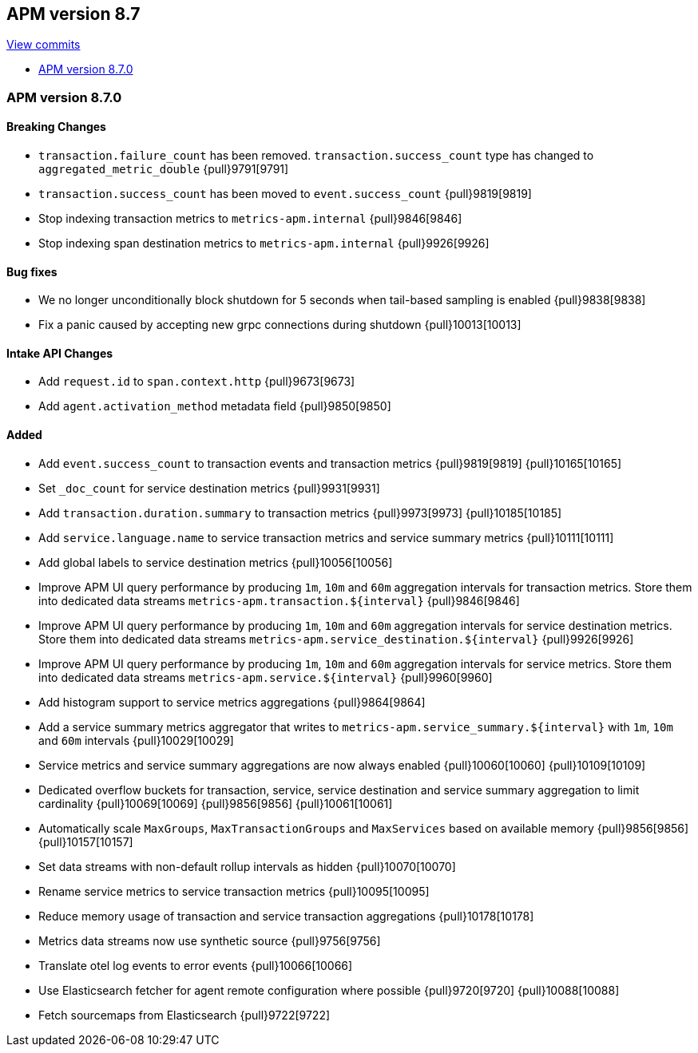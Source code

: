 [[release-notes-8.7]]
== APM version 8.7

https://github.com/elastic/apm-server/compare/8.6\...8.7[View commits]

* <<release-notes-8.7.0>>

[float]
[[release-notes-8.7.0]]
=== APM version 8.7.0

[float]
==== Breaking Changes
- `transaction.failure_count` has been removed. `transaction.success_count` type has changed to `aggregated_metric_double` {pull}9791[9791]
- `transaction.success_count` has been moved to `event.success_count` {pull}9819[9819]
- Stop indexing transaction metrics to `metrics-apm.internal` {pull}9846[9846]
- Stop indexing span destination metrics to `metrics-apm.internal` {pull}9926[9926]

[float]
==== Bug fixes
- We no longer unconditionally block shutdown for 5 seconds when tail-based sampling is enabled {pull}9838[9838]
- Fix a panic caused by accepting new grpc connections during shutdown {pull}10013[10013]

[float]
==== Intake API Changes
- Add `request.id` to `span.context.http` {pull}9673[9673]
- Add `agent.activation_method` metadata field {pull}9850[9850]

[float]
==== Added
- Add `event.success_count` to transaction events and transaction metrics {pull}9819[9819] {pull}10165[10165]
- Set `_doc_count` for service destination metrics {pull}9931[9931]
- Add `transaction.duration.summary` to transaction metrics {pull}9973[9973] {pull}10185[10185]
- Add `service.language.name` to service transaction metrics and service summary metrics {pull}10111[10111]
- Add global labels to service destination metrics {pull}10056[10056]
- Improve APM UI query performance by producing `1m`, `10m` and `60m` aggregation intervals for transaction metrics. Store them into dedicated data streams `metrics-apm.transaction.${interval}` {pull}9846[9846]
- Improve APM UI query performance by producing `1m`, `10m` and `60m` aggregation intervals for service destination metrics. Store them into dedicated data streams `metrics-apm.service_destination.${interval}` {pull}9926[9926]
- Improve APM UI query performance by producing `1m`, `10m` and `60m` aggregation intervals for service metrics. Store them into dedicated data streams `metrics-apm.service.${interval}` {pull}9960[9960]
- Add histogram support to service metrics aggregations {pull}9864[9864]
- Add a service summary metrics aggregator that writes to `metrics-apm.service_summary.${interval}` with `1m`, `10m` and `60m` intervals {pull}10029[10029]
- Service metrics and service summary aggregations are now always enabled {pull}10060[10060] {pull}10109[10109]
- Dedicated overflow buckets for transaction, service, service destination and service summary aggregation to limit cardinality {pull}10069[10069] {pull}9856[9856] {pull}10061[10061]
- Automatically scale `MaxGroups`, `MaxTransactionGroups` and `MaxServices` based on available memory {pull}9856[9856] {pull}10157[10157]
- Set data streams with non-default rollup intervals as hidden {pull}10070[10070]
- Rename service metrics to service transaction metrics {pull}10095[10095]
- Reduce memory usage of transaction and service transaction aggregations {pull}10178[10178]
- Metrics data streams now use synthetic source {pull}9756[9756]
- Translate otel log events to error events {pull}10066[10066]
- Use Elasticsearch fetcher for agent remote configuration where possible {pull}9720[9720] {pull}10088[10088]
- Fetch sourcemaps from Elasticsearch {pull}9722[9722]
